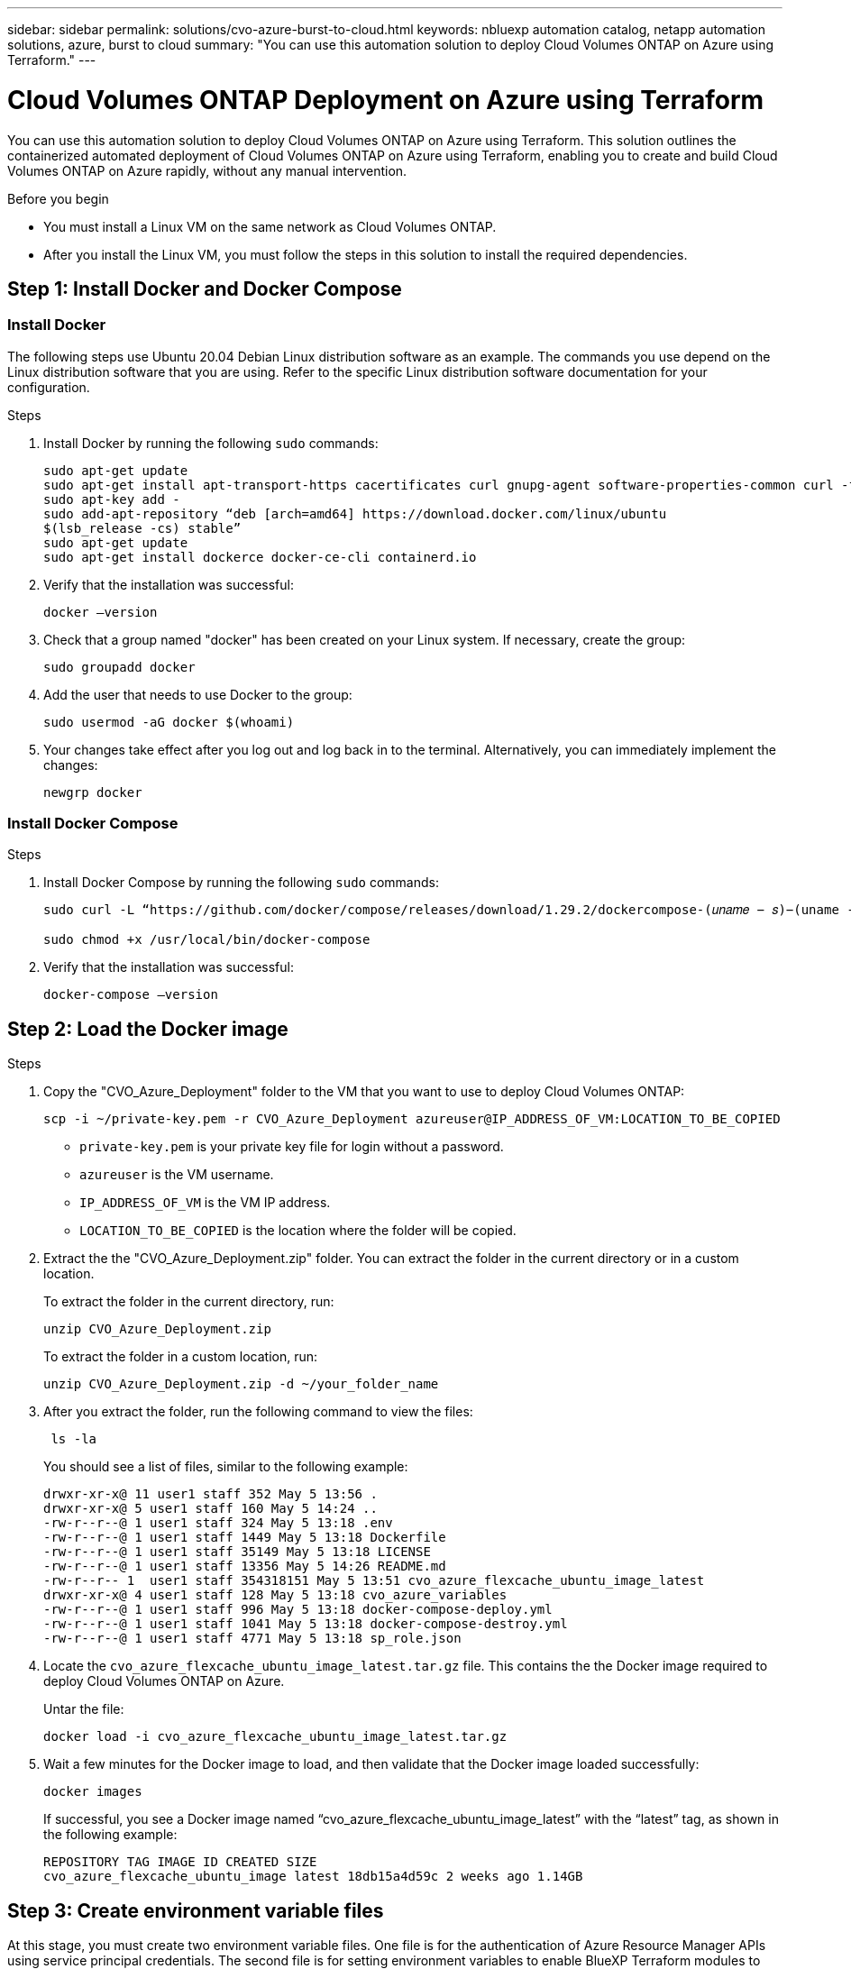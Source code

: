 ---
sidebar: sidebar
permalink: solutions/cvo-azure-burst-to-cloud.html
keywords: nbluexp automation catalog, netapp automation solutions, azure, burst to cloud
summary: "You can use this automation solution to deploy Cloud Volumes ONTAP on Azure
using Terraform."
---

= Cloud Volumes ONTAP Deployment on Azure using Terraform
:hardbreaks:
:nofooter:
:icons: font
:linkattrs:
:imagesdir: ./media/

[.lead]
You can use this automation solution to deploy Cloud Volumes ONTAP on Azure using Terraform. This solution outlines the containerized automated deployment of Cloud Volumes ONTAP on Azure using Terraform, enabling you to create and build Cloud Volumes ONTAP on Azure rapidly, without any manual intervention.

.Before you begin

* You must install a Linux VM on the same network as Cloud Volumes ONTAP. 
* After you install the Linux VM, you must follow the steps in this solution to install the required dependencies. 

== Step 1: Install Docker and Docker Compose

=== Install Docker

The following steps use Ubuntu 20.04 Debian Linux distribution software as an example. The commands you use depend on the Linux distribution software that you are using. Refer to the specific Linux distribution software documentation for your configuration. 

.Steps

. Install Docker by running the following `sudo` commands: 
+
----
sudo apt-get update 
sudo apt-get install apt-transport-https cacertificates curl gnupg-agent software-properties-common curl -fsSL https://download.docker.com/linux/ubuntu/gpg | 
sudo apt-key add -
sudo add-apt-repository “deb [arch=amd64] https://download.docker.com/linux/ubuntu
$(lsb_release -cs) stable” 
sudo apt-get update 
sudo apt-get install dockerce docker-ce-cli containerd.io  
----

. Verify that the installation was successful:
+
[source,cli]
docker –version

. Check that a group named "docker" has been created on your Linux system. If necessary, create the group:
+
[source,cli]
sudo groupadd docker

. Add the user that needs to use Docker to the group:
+
[source,cli]
sudo usermod -aG docker $(whoami)

. Your changes take effect after you log out and log back in to the terminal. Alternatively, you can immediately implement the changes:
+
[source,cli]
newgrp docker

=== Install Docker Compose

.Steps 

. Install Docker Compose by running the following `sudo` commands:
+
----
sudo curl -L “https://github.com/docker/compose/releases/download/1.29.2/dockercompose-(𝑢𝑛𝑎𝑚𝑒 − 𝑠)−(uname -m)” -o /usr/local/bin/docker-compose

sudo chmod +x /usr/local/bin/docker-compose 
----
. Verify that the installation was successful: 
[source,cli]
docker-compose –version

== Step 2: Load the Docker image

.Steps
. Copy the "CVO_Azure_Deployment" folder to the VM that you want to use to deploy Cloud Volumes ONTAP:
+
[source,cli]
scp -i ~/private-key.pem -r CVO_Azure_Deployment azureuser@IP_ADDRESS_OF_VM:LOCATION_TO_BE_COPIED

* `private-key.pem` is your private key file for login without a password.
* `azureuser` is the VM username.
* `IP_ADDRESS_OF_VM` is the VM IP address.
* `LOCATION_TO_BE_COPIED` is the location where the folder will be copied.

. Extract the the "CVO_Azure_Deployment.zip" folder. You can extract the folder in the current directory or in a custom location.
+
To extract the folder in the current directory, run:
+
[source,cli]
unzip CVO_Azure_Deployment.zip
+
To extract the folder in a custom location, run:
+
[source,cli]
unzip CVO_Azure_Deployment.zip -d ~/your_folder_name

. After you extract the folder, run the following command to view the files:
+
[source,cli]
 ls -la
+
You should see a list of files, similar to the following example:
+
----
drwxr-xr-x@ 11 user1 staff 352 May 5 13:56 .
drwxr-xr-x@ 5 user1 staff 160 May 5 14:24 ..
-rw-r--r--@ 1 user1 staff 324 May 5 13:18 .env
-rw-r--r--@ 1 user1 staff 1449 May 5 13:18 Dockerfile
-rw-r--r--@ 1 user1 staff 35149 May 5 13:18 LICENSE
-rw-r--r--@ 1 user1 staff 13356 May 5 14:26 README.md
-rw-r--r-- 1  user1 staff 354318151 May 5 13:51 cvo_azure_flexcache_ubuntu_image_latest
drwxr-xr-x@ 4 user1 staff 128 May 5 13:18 cvo_azure_variables
-rw-r--r--@ 1 user1 staff 996 May 5 13:18 docker-compose-deploy.yml
-rw-r--r--@ 1 user1 staff 1041 May 5 13:18 docker-compose-destroy.yml
-rw-r--r--@ 1 user1 staff 4771 May 5 13:18 sp_role.json
----

. Locate the `cvo_azure_flexcache_ubuntu_image_latest.tar.gz` file. This contains the the Docker image required to deploy Cloud Volumes ONTAP on Azure.
+
Untar the file:
+
[source,cli]
docker load -i cvo_azure_flexcache_ubuntu_image_latest.tar.gz

. Wait a few minutes for the Docker image to load, and then validate that the Docker image loaded successfully:
+
[source,cli]
docker images
+
If successful, you see a Docker image named  “cvo_azure_flexcache_ubuntu_image_latest” with the “latest” tag, as shown in the following example:
+
----
REPOSITORY TAG IMAGE ID CREATED SIZE
cvo_azure_flexcache_ubuntu_image latest 18db15a4d59c 2 weeks ago 1.14GB
----

== Step 3: Create environment variable files

At this stage, you must create two environment variable files. One file is for the authentication of Azure Resource Manager APIs using service principal credentials. The second file is for setting environment variables to enable BlueXP Terraform modules to locate and authenticate Azure APIs.

.Steps 

. Create a service principal. 
+
Before you can create the environment variable files you must create a service principal by following the steps in link:https://learn.microsoft.com/en-us/azure/active-directory/develop/howto-create-service-principal-portal[Create an Azure Active Directory application and service principal that can access resources^]

. Assign the “Contributor” role to the newly created service principal.
. Create a custom role. 
+ 
.. Locate the `sp_role.json` file and check for the required permissions under the actions listed.
..  Insert these permissions and assign the custom role to the newly created service principal. 

. Navigate to *Certificates & secrets* and select *New client secret* to create the client secret. 
+
When you create the client secret, you must record the details from the *Value* column because you will not be able to see this value again. You must also record the following information:
+
* Client ID
* Subscription ID 
* Tenant ID 
+
You use this information to create the environment variables. You can find client ID and tenant ID information in the *Overview* section of the Service Principal UI. 

. Create the environment files. 
.. Create the `azureauth.env` file in the following location: 
+
`path/to/env-file/azureauth.env`
+
... Add the following content to the file:
+
clientId=<> clientSecret=<> subscriptionId=<> tenantId=<>
+
The format *must* be exactly as shown above without any spaces between the key and value.

.. Create the `credentials.env` file in the following location:
+
`path/to/env-file/credentials.env`
+
... Add the following content to the file:
+
AZURE_TENANT_ID=<> AZURE_CLIENT_SECRET=<>
AZURE_CLIENT_ID=<> AZURE_SUBSCRIPTION_ID=<>
+
The format *must* be exactly as shown above without any spaces between the key and value.

. Add the absolute file paths to the `.env` file.
+
Enter the absolute path for the `azureauth.env` environment file in the `.env` file that corresponds to the `AZURE_RM_CREDS` environment variable.
+
`AZURE_RM_CREDS=path/to/env-file/azureauth.env`
+
Enter the absolute path for the `credentials.env` environment file in the `.env` file that corresponds to the `BLUEXP_TF_AZURE_CREDS` environment variable.
+
`BLUEXP_TF_AZURE_CREDS=path/to/env-file/credentials.env`


== Step 4: Add Cloud Volumes ONTAP licenses to BlueXP or subscribe to BlueXP

You can add Cloud Volumes ONTAP licenses to BlueXP or subscribe to NetApp BlueXP - Cloud Manager in the Azure Marketplace. 

.Steps

. From the Azure portal, navigate to *SaaS* and select *Subscribe to NetApp BlueXP*.
. Then select the *Cloud Manager (by Cap PYGO by Hour, WORM and data services)* plan. 
+
You can either use the same resource group as Cloud Volumes ONTAP or a different resource group.
. Configure the BlueXP portal to import the SaaS subscription to BlueXP.
+
You can configure this directly from the Azure portal by navigating to *Product and plan details* and selecting the *Configure account now* option.
+
You will then be redirected to the BlueXP portal to confirm the configuration.

. Confirm the configuration in the BlueXP portal by selecting *Save*. 

== Step 5: Create an external volume

You should create an external volume to keep the Terraform state files and other important files persistent. You must make sure that the files are available for Terraform to run the workflow and deployments.

.Steps

. Create an external volume outside of Docker Compose:
[source,cli]
docker volume create « volume_name »
+
Example:
+
----
docker volume create cvo_azure_volume_dst
----
. Use one of the following options:
.. Add an external volume path to the `.env` environment file.
+
You must follow the exact format shown below. 
+
Format:
+
PERSISTENT_VOL=path/to/external/volume:/cvo_azure
+
Example:
`PERSISTENT_VOL=cvo_azure_volume_dst:/cvo_azure`

.. Add NFS shares as external volume. 
+
Make sure that Docker container can communicate with the NFS shares and that the correct permissions, such as read-write, are configured.
+
... Add the NFS shares path as the path to the external volume in the Docker Compose file as shown below:
Format:
+
PERSISTENT_VOL=path/to/nfs/volume:/cvo_azure
+
Example:
`PERSISTENT_VOL=nfs/mnt/document:/cvo_azure`

. Navigate to the "cvo_azure_variables" folder.
+
You should see the following variable file in the folder:
+
`terraform.tfvars variables.tf`

. Change the values inside the `terraform.tfvars` file according to your requirements. 
+
You must read the specific supporting documentation when modifying any of the variable values in the `terraform.tfvars` file. The values can vary depending on region, availability zones and other factors supported by Cloud Volumes ONTAP for Azure Cloud Provider. This includes licenses, disk size, and VM size for single nodes and high availability (HA) pairs. 
+
All supporting variables for the connector and Cloud Volumes ONTAP Terraform modules are already defined in the `variables.tf` file. You must refer to the variable names in the `variables.tf` file before adding to the `terraform.tfvars` file.

. Depending on your requirements, you can enable or disable FlexCache and FlexClone by setting the following options to `true` or `false`. 
+
The examples shown below enable FlexCache and FlexClone:
+
* is_flexcache_required = true
* is_flexclone_required = true

. If necessary, you can retrieve the value for the Terraform `az_service_principal_object_id` variable from the Azure Active Directory Service:
.. Navigate to *Enterprise Applications –> All Applications* and select the name of
the Service Principal you created earlier. 
.. Copy the object ID and insert the value for the Terraform variable:
+ 
`az_service_principal_object_id`

== Step 6: Deploy Cloud Volumes ONTAP

.Steps

. From the root folder, run the following command to trigger deployment: 
[source,cli]
docker-compose up -d
. Two containers are triggered, the first container deploys Cloud Volumes ONTAP and the second container sends telemetry data to AutoSupport. 
+
The second container waits until the first container completes all of the steps successfully.

. Monitor progress of the the deployment process using the log files:
+
[source,cli]
docker-compose logs -f
+
This command provides output in real-time and captures the data in the following log files:
* `deployment.log` 
* `telemetry_asup.log`
+
You can change the name of these log files by editing the `.env` file using
the following environment variables:
+
`DEPLOYMENT_LOGS`
+
`TELEMETRY_ASUP_LOGS`
+
The following examples show how to change the log file names:
+
`DEPLOYMENT_LOGS=_your_deployment_log_filename_.log`
+
`TELEMETRY_ASUP_LOGS=_your_telemetry_asup_log_filename_.log`

.After you finish

You can use the following steps to destroy the environment and clean-up items that were created during the deployment process. 

.Steps

. If you deployed FlexCache, set the following option in the `terraform.tfvars` variable file, this will clean-up FlexCache and destroy the environment that was deployed earlier. 
+
`flexcache_operation = "destroy"`
+
NOTE: The possible options are  `deploy` and `destroy`.

. If you deployed FlexClone, set the following option in the `terraform.tfvars` variable file, this will clean-up FlexClone and destroy the environment that was deployed earlier. 
+
`flexclone_operation = "destroy"`
+
NOTE: The possible options are `deploy` and `destroy`.


